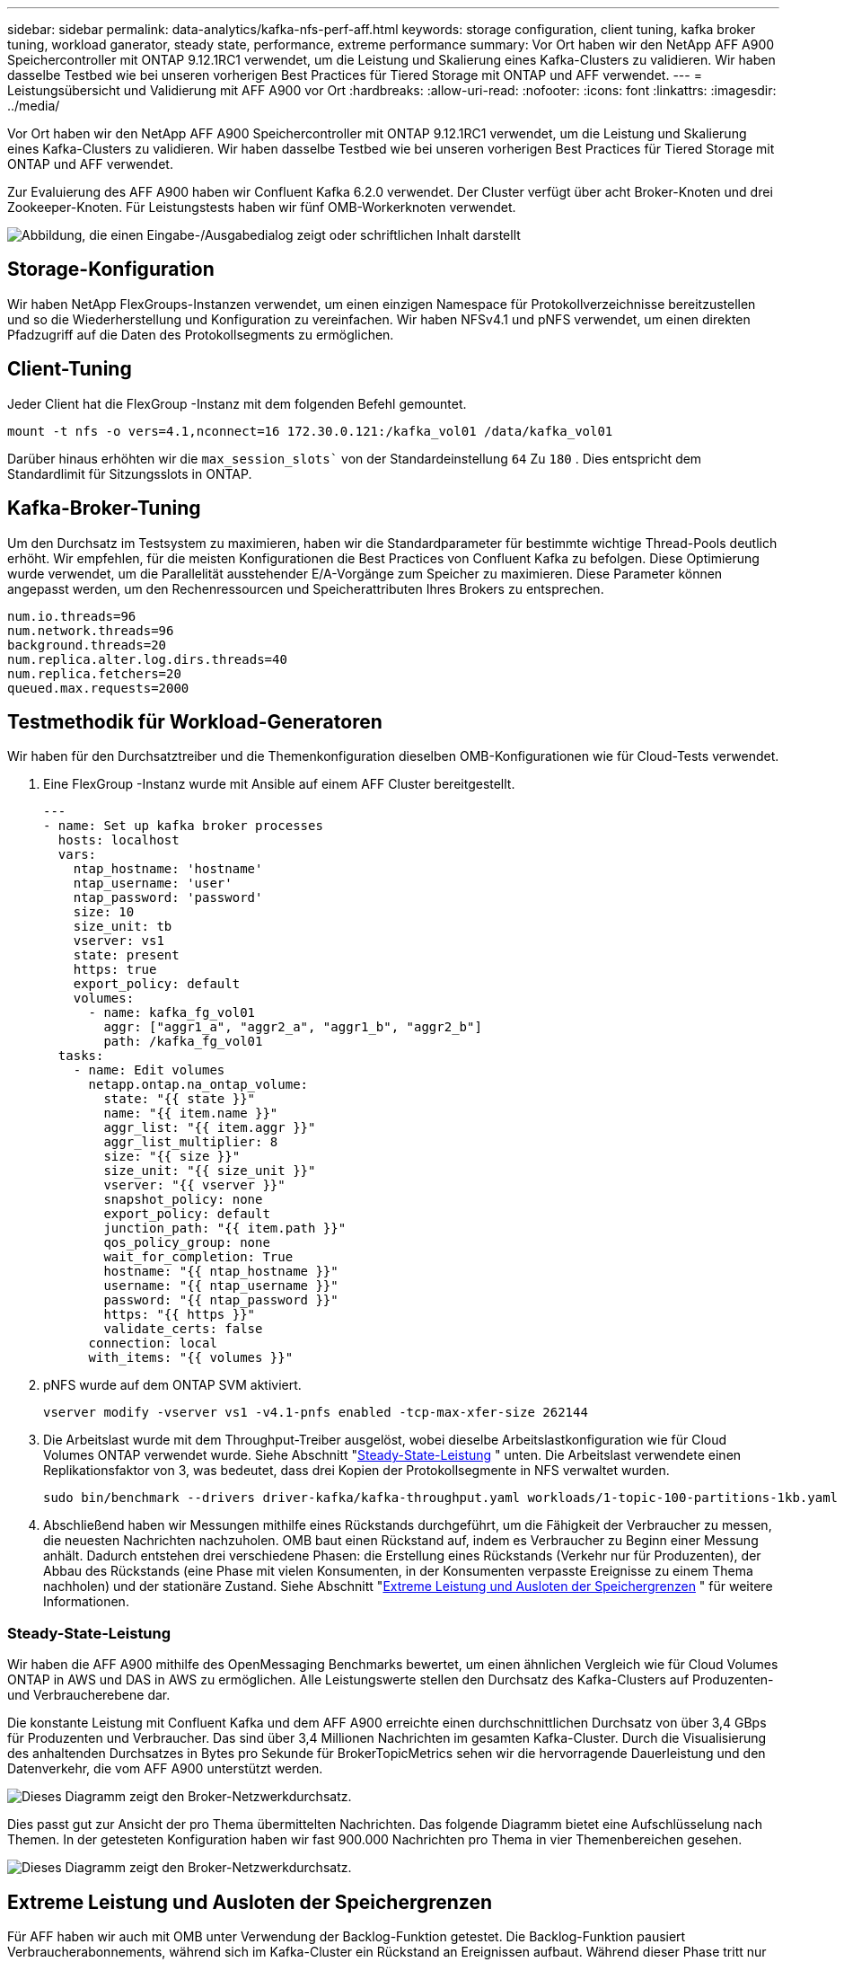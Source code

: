 ---
sidebar: sidebar 
permalink: data-analytics/kafka-nfs-perf-aff.html 
keywords: storage configuration, client tuning, kafka broker tuning, workload ganerator, steady state, performance, extreme performance 
summary: Vor Ort haben wir den NetApp AFF A900 Speichercontroller mit ONTAP 9.12.1RC1 verwendet, um die Leistung und Skalierung eines Kafka-Clusters zu validieren.  Wir haben dasselbe Testbed wie bei unseren vorherigen Best Practices für Tiered Storage mit ONTAP und AFF verwendet. 
---
= Leistungsübersicht und Validierung mit AFF A900 vor Ort
:hardbreaks:
:allow-uri-read: 
:nofooter: 
:icons: font
:linkattrs: 
:imagesdir: ../media/


[role="lead"]
Vor Ort haben wir den NetApp AFF A900 Speichercontroller mit ONTAP 9.12.1RC1 verwendet, um die Leistung und Skalierung eines Kafka-Clusters zu validieren.  Wir haben dasselbe Testbed wie bei unseren vorherigen Best Practices für Tiered Storage mit ONTAP und AFF verwendet.

Zur Evaluierung des AFF A900 haben wir Confluent Kafka 6.2.0 verwendet.  Der Cluster verfügt über acht Broker-Knoten und drei Zookeeper-Knoten.  Für Leistungstests haben wir fünf OMB-Workerknoten verwendet.

image:kafka-nfs-032.png["Abbildung, die einen Eingabe-/Ausgabedialog zeigt oder schriftlichen Inhalt darstellt"]



== Storage-Konfiguration

Wir haben NetApp FlexGroups-Instanzen verwendet, um einen einzigen Namespace für Protokollverzeichnisse bereitzustellen und so die Wiederherstellung und Konfiguration zu vereinfachen.  Wir haben NFSv4.1 und pNFS verwendet, um einen direkten Pfadzugriff auf die Daten des Protokollsegments zu ermöglichen.



== Client-Tuning

Jeder Client hat die FlexGroup -Instanz mit dem folgenden Befehl gemountet.

....
mount -t nfs -o vers=4.1,nconnect=16 172.30.0.121:/kafka_vol01 /data/kafka_vol01
....
Darüber hinaus erhöhten wir die `max_session_slots`` von der Standardeinstellung `64` Zu `180` .  Dies entspricht dem Standardlimit für Sitzungsslots in ONTAP.



== Kafka-Broker-Tuning

Um den Durchsatz im Testsystem zu maximieren, haben wir die Standardparameter für bestimmte wichtige Thread-Pools deutlich erhöht.  Wir empfehlen, für die meisten Konfigurationen die Best Practices von Confluent Kafka zu befolgen.  Diese Optimierung wurde verwendet, um die Parallelität ausstehender E/A-Vorgänge zum Speicher zu maximieren.  Diese Parameter können angepasst werden, um den Rechenressourcen und Speicherattributen Ihres Brokers zu entsprechen.

....
num.io.threads=96
num.network.threads=96
background.threads=20
num.replica.alter.log.dirs.threads=40
num.replica.fetchers=20
queued.max.requests=2000
....


== Testmethodik für Workload-Generatoren

Wir haben für den Durchsatztreiber und die Themenkonfiguration dieselben OMB-Konfigurationen wie für Cloud-Tests verwendet.

. Eine FlexGroup -Instanz wurde mit Ansible auf einem AFF Cluster bereitgestellt.
+
....
---
- name: Set up kafka broker processes
  hosts: localhost
  vars:
    ntap_hostname: 'hostname'
    ntap_username: 'user'
    ntap_password: 'password'
    size: 10
    size_unit: tb
    vserver: vs1
    state: present
    https: true
    export_policy: default
    volumes:
      - name: kafka_fg_vol01
        aggr: ["aggr1_a", "aggr2_a", "aggr1_b", "aggr2_b"]
        path: /kafka_fg_vol01
  tasks:
    - name: Edit volumes
      netapp.ontap.na_ontap_volume:
        state: "{{ state }}"
        name: "{{ item.name }}"
        aggr_list: "{{ item.aggr }}"
        aggr_list_multiplier: 8
        size: "{{ size }}"
        size_unit: "{{ size_unit }}"
        vserver: "{{ vserver }}"
        snapshot_policy: none
        export_policy: default
        junction_path: "{{ item.path }}"
        qos_policy_group: none
        wait_for_completion: True
        hostname: "{{ ntap_hostname }}"
        username: "{{ ntap_username }}"
        password: "{{ ntap_password }}"
        https: "{{ https }}"
        validate_certs: false
      connection: local
      with_items: "{{ volumes }}"
....
. pNFS wurde auf dem ONTAP SVM aktiviert.
+
....
vserver modify -vserver vs1 -v4.1-pnfs enabled -tcp-max-xfer-size 262144
....
. Die Arbeitslast wurde mit dem Throughput-Treiber ausgelöst, wobei dieselbe Arbeitslastkonfiguration wie für Cloud Volumes ONTAP verwendet wurde.  Siehe Abschnitt "<<Steady-State-Leistung>> " unten.  Die Arbeitslast verwendete einen Replikationsfaktor von 3, was bedeutet, dass drei Kopien der Protokollsegmente in NFS verwaltet wurden.
+
....
sudo bin/benchmark --drivers driver-kafka/kafka-throughput.yaml workloads/1-topic-100-partitions-1kb.yaml
....
. Abschließend haben wir Messungen mithilfe eines Rückstands durchgeführt, um die Fähigkeit der Verbraucher zu messen, die neuesten Nachrichten nachzuholen.  OMB baut einen Rückstand auf, indem es Verbraucher zu Beginn einer Messung anhält.  Dadurch entstehen drei verschiedene Phasen: die Erstellung eines Rückstands (Verkehr nur für Produzenten), der Abbau des Rückstands (eine Phase mit vielen Konsumenten, in der Konsumenten verpasste Ereignisse zu einem Thema nachholen) und der stationäre Zustand. Siehe Abschnitt "<<Extreme Leistung und Ausloten der Speichergrenzen>> " für weitere Informationen.




=== Steady-State-Leistung

Wir haben die AFF A900 mithilfe des OpenMessaging Benchmarks bewertet, um einen ähnlichen Vergleich wie für Cloud Volumes ONTAP in AWS und DAS in AWS zu ermöglichen.  Alle Leistungswerte stellen den Durchsatz des Kafka-Clusters auf Produzenten- und Verbraucherebene dar.

Die konstante Leistung mit Confluent Kafka und dem AFF A900 erreichte einen durchschnittlichen Durchsatz von über 3,4 GBps für Produzenten und Verbraucher.  Das sind über 3,4 Millionen Nachrichten im gesamten Kafka-Cluster.  Durch die Visualisierung des anhaltenden Durchsatzes in Bytes pro Sekunde für BrokerTopicMetrics sehen wir die hervorragende Dauerleistung und den Datenverkehr, die vom AFF A900 unterstützt werden.

image:kafka-nfs-033.png["Dieses Diagramm zeigt den Broker-Netzwerkdurchsatz."]

Dies passt gut zur Ansicht der pro Thema übermittelten Nachrichten.  Das folgende Diagramm bietet eine Aufschlüsselung nach Themen.  In der getesteten Konfiguration haben wir fast 900.000 Nachrichten pro Thema in vier Themenbereichen gesehen.

image:kafka-nfs-034.png["Dieses Diagramm zeigt den Broker-Netzwerkdurchsatz."]



== Extreme Leistung und Ausloten der Speichergrenzen

Für AFF haben wir auch mit OMB unter Verwendung der Backlog-Funktion getestet.  Die Backlog-Funktion pausiert Verbraucherabonnements, während sich im Kafka-Cluster ein Rückstand an Ereignissen aufbaut.  Während dieser Phase tritt nur Produzentenverkehr auf, der Ereignisse generiert, die in Protokollen festgehalten werden.  Dies emuliert am ehesten die Stapelverarbeitung oder Offline-Analyse-Workflows. In diesen Workflows werden Verbraucherabonnements gestartet und müssen historische Daten lesen, die bereits aus dem Broker-Cache entfernt wurden.

Um die Speicherbeschränkungen für den Verbraucherdurchsatz in dieser Konfiguration zu verstehen, haben wir die reine Produzentenphase gemessen, um zu verstehen, wie viel Schreibverkehr der A900 aufnehmen kann.  Siehe den nächsten Abschnitt "<<Größenberatung>> ", um zu verstehen, wie diese Daten genutzt werden können.

Während des Nur-Produzenten-Teils dieser Messung sahen wir einen hohen Spitzendurchsatz, der die Grenzen der A900-Leistung ausreizte (wenn andere Broker-Ressourcen nicht durch die Bedienung des Produzenten- und Verbraucherverkehrs ausgelastet waren).

image:kafka-nfs-035.png["Abbildung, die einen Eingabe-/Ausgabedialog zeigt oder schriftlichen Inhalt darstellt"]


NOTE: Wir haben die Nachrichtengröße für diese Messung auf 16 KB erhöht, um den Overhead pro Nachricht zu begrenzen und den Speicherdurchsatz zu NFS-Mountpunkten zu maximieren.

....
messageSize: 16384
consumerBacklogSizeGB: 4096
....
Der Confluent Kafka-Cluster erreichte einen Spitzenproduzentendurchsatz von 4,03 GBps.

....
18:12:23.833 [main] INFO WorkloadGenerator - Pub rate 257759.2 msg/s / 4027.5 MB/s | Pub err     0.0 err/s …
....
Nachdem OMB das Auffüllen des Eventbacklogs abgeschlossen hatte, wurde der Verbraucherverkehr neu gestartet.  Bei Messungen mit Backlog-Drainage konnten wir einen Spitzendurchsatz der Verbraucher von über 20 GBits/s bei allen Themen feststellen.  Der kombinierte Durchsatz zum NFS-Volume, auf dem die OMB-Protokolldaten gespeichert sind, lag bei etwa 30 GBits/s.



== Größenberatung

Amazon Web Services bietet eine https://aws.amazon.com/blogs/big-data/best-practices-for-right-sizing-your-apache-kafka-clusters-to-optimize-performance-and-cost/["Größentabelle"^] zur Größenbestimmung und Skalierung von Kafka-Clustern.

Diese Größenbestimmung bietet eine nützliche Formel zur Bestimmung des Speicherdurchsatzbedarfs für Ihren Kafka-Cluster:

Bei einem aggregierten Durchsatz, der mit einem Replikationsfaktor von r in den Cluster von tcluster erzeugt wird, beträgt der vom Broker-Speicher empfangene Durchsatz:

....
t[storage] = t[cluster]/#brokers + t[cluster]/#brokers * (r-1)
          = t[cluster]/#brokers * r
....
Dies lässt sich noch weiter vereinfachen:

....
max(t[cluster]) <= max(t[storage]) * #brokers/r
....
Mithilfe dieser Formel können Sie die geeignete ONTAP Plattform für Ihre Kafka-Hot-Tier-Anforderungen auswählen.

Die folgende Tabelle erläutert den erwarteten Herstellerdurchsatz für den A900 mit unterschiedlichen Replikationsfaktoren:

|===
| Replikationsfaktor | Produzentendurchsatz (GPps) 


| 3 (gemessen) | 3,4 


| 2 | 5,1 


| 1 | 10,2 
|===